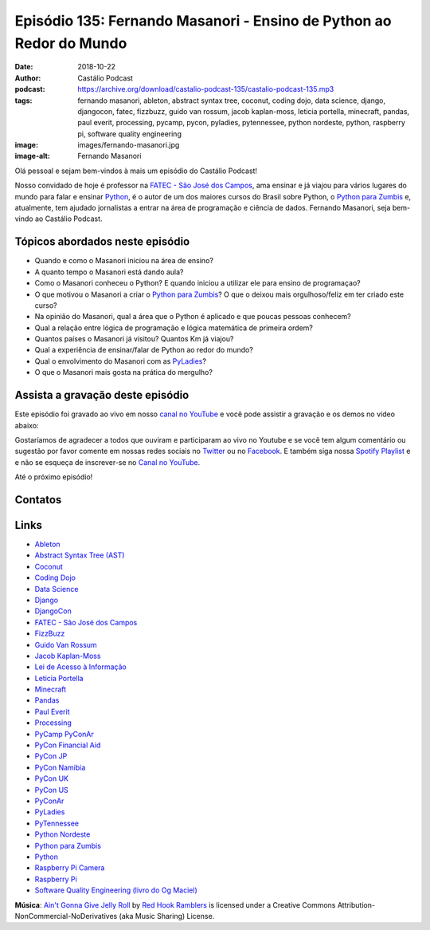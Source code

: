 ====================================================================
Episódio 135: Fernando Masanori - Ensino de Python ao Redor do Mundo
====================================================================

:date: 2018-10-22
:author: Castálio Podcast
:podcast: https://archive.org/download/castalio-podcast-135/castalio-podcast-135.mp3
:tags: fernando masanori, ableton, abstract syntax tree, coconut, coding dojo,
       data science, django, djangocon, fatec, fizzbuzz, guido van rossum,
       jacob kaplan-moss, leticia portella, minecraft, pandas, paul everit,
       processing, pycamp, pycon, pyladies, pytennessee, python nordeste,
       python, raspberry pi, software quality engineering
:image: images/fernando-masanori.jpg
:image-alt: Fernando Masanori

Olá pessoal e sejam bem-vindos à mais um episódio do Castálio Podcast!

Nosso convidado de hoje é professor na `FATEC - São José dos Campos`_, ama
ensinar e já viajou para vários lugares do mundo para falar e ensinar
`Python`_, é o autor de um dos maiores cursos do Brasil sobre Python, o `Python
para Zumbis`_ e, atualmente, tem ajudado jornalistas a entrar na área de
programação e ciência de dados. Fernando Masanori, seja bem-vindo ao Castálio
Podcast.

.. more

.. raw:: html

    <div class="clearfix"></div>

.. podcast:: castalio-podcast-135
    :heading: Escute enquanto lê os show notes!


Tópicos abordados neste episódio
================================

* Quando e como o Masanori iniciou na área de ensino?
* A quanto tempo o Masanori está dando aula?
* Como o Masanori conheceu o Python? E quando iniciou a utilizar ele para
  ensino de programaçao?
* O que motivou o Masanori a criar o `Python para Zumbis`_? O que o deixou mais
  orgulhoso/feliz em ter criado este curso?
* Na opinião do Masanori, qual a área que o Python é aplicado e que poucas
  pessoas conhecem?
* Qual a relação entre lógica de programação e lógica matemática de primeira
  ordem?
* Quantos países o Masanori já visitou? Quantos Km já viajou?
* Qual a experiência de ensinar/falar de Python ao redor do mundo?
* Qual o envolvimento do Masanori com as `PyLadies`_?
* O que o Masanori mais gosta na prática do mergulho?


.. top5::

    :book:
        * Crime Castigo
        * O Idiota
        * Os Irmãos Karamazov
        * Dostoevsky: A Writer in His Time
        * A sutil arte de ligar o f*da-se
        * Os Miseráveis
        * Musashi
    :movie:
        * Forrest Gump
        * Guerra nas Estrelas - Imperio Contra Ataca
        * Casa Blanca
        * A Origem
        * Doze homens e uma sentença
    :music:
        * Coldplay - Viva la vida
        * MGMT - Kids
        * blink-182 - I miss you
        * Boy - We Were Here
        * Skank - Esquecimento


Assista a gravação deste episódio
=================================

Este episódio foi gravado ao vivo em nosso `canal no YouTube
<http://youtube.com/castaliopodcast>`_ e você pode assistir a gravação e os
demos no vídeo abaixo:

.. youtube:: U2KeD73Xhwk

Gostaríamos de agradecer a todos que ouviram e participaram ao vivo no Youtube
e se você tem algum comentário ou sugestão por favor comente em nossas redes
sociais no `Twitter <https://twitter.com/castaliopod>`_ ou no `Facebook
<https://www.facebook.com/castaliopod>`_. E também siga nossa `Spotify Playlist
<https://open.spotify.com/user/elyezermr/playlist/0PDXXZRXbJNTPVSnopiMXg>`_ e e
não se esqueça de inscrever-se no `Canal no YouTube
<http://youtube.com/castaliopodcast>`_.

Até o próximo episódio!

Contatos
========

.. raw:: html

    <div class="row">
        <div class="col-md-6">
            <p>
            <div class="media">
            <div class="media-left">
                <img class="media-object img-circle img-thumbnail" src="images/fernando-masanori.jpg" alt="Fernando Masanori" width="200px">
            </div>
            <div class="media-body">
                <h4 class="media-heading">Fernando Masanori</h4>
                <ul class="list-unstyled">
                    <li><i class="fa fa-github"></i> <a href="https://github.com/fmasanori">Github</a></li>
                    <li><i class="fa fa-linkedin"></i> <a href="https://www.linkedin.com/in/fmasanori">LinkedIn</a></li>
                    <li><i class="fa fa-link"></i> <a href="https://about.me/fmasanori">Site</a></li>
                    <li><i class="fa fa-twitter"></i> <a href="https://www.twitter.com/fmasanori">Twitter</a></li>
                </ul>
            </div>
            </div>
            </p>
        </div>
    </div>

.. podcast:: castalio-podcast-135
    :heading: Escute Agora


Links
=====

* `Ableton`_
* `Abstract Syntax Tree (AST)`_
* `Coconut`_
* `Coding Dojo`_
* `Data Science`_
* `Django`_
* `DjangoCon`_
* `FATEC - São José dos Campos`_
* `FizzBuzz`_
* `Guido Van Rossum`_
* `Jacob Kaplan-Moss`_
* `Lei de Acesso à Informação`_
* `Leticia Portella`_
* `Minecraft`_
* `Pandas`_
* `Paul Everit`_
* `Processing`_
* `PyCamp PyConAr`_
* `PyCon Financial Aid`_
* `PyCon JP`_
* `PyCon Namibia`_
* `PyCon UK`_
* `PyCon US`_
* `PyConAr`_
* `PyLadies`_
* `PyTennessee`_
* `Python Nordeste`_
* `Python para Zumbis`_
* `Python`_
* `Raspberry Pi Camera`_
* `Raspberry Pi`_
* `Software Quality Engineering (livro do Og Maciel)`_

.. class:: panel-body bg-info

    **Música**: `Ain't Gonna Give Jelly Roll`_ by `Red Hook Ramblers`_ is licensed under a Creative Commons Attribution-NonCommercial-NoDerivatives (aka Music Sharing) License.

.. Mentioned
.. _Ableton: https://www.ableton.com/
.. _Abstract Syntax Tree (AST): https://docs.python.org/3/library/ast.html
.. _Coconut: http://coconut-lang.org/
.. _Coding Dojo: https://pt.wikipedia.org/wiki/Coding_Dojo
.. _Data Science: https://en.wikipedia.org/wiki/Data_science
.. _Django: https://www.djangoproject.com/
.. _DjangoCon: https://djangocon.us/
.. _FATEC - São José dos Campos: http://fatecsjc-prd.azurewebsites.net/
.. _FizzBuzz: https://rosettacode.org/wiki/FizzBuzz
.. _Guido Van Rossum: https://gvanrossum.github.io/
.. _Jacob Kaplan-Moss: https://jacobian.org/
.. _Lei de Acesso à Informação: http://www.acessoainformacao.gov.br/
.. _Leticia Portella: https://leportella.com/
.. _Minecraft: https://minecraft.net/en-us/
.. _Pandas: http://pandas.pydata.org/
.. _Paul Everit: https://pauleveritt.wordpress.com/
.. _Processing: https://py.processing.org/
.. _PyCamp PyConAr: http://www.python.org.ar/wiki/PyCamp
.. _PyCon Financial Aid: https://us.pycon.org/2019/financial-assistance/
.. _PyCon JP: https://www.pycon.jp/
.. _PyCon Namibia: https://na.pycon.org/
.. _PyCon UK: https://2018.pyconuk.org/
.. _PyCon US: https://us.pycon.org/
.. _PyConAr: https://eventos.python.org.ar/events/pyconar2018/
.. _PyLadies: https://www.pyladies.com/
.. _PyTennessee: https://www.pytennessee.org/
.. _Python Nordeste: https://2018.pythonnordeste.org/
.. _Python para Zumbis: https://www.pycursos.com/python-para-zumbis/
.. _Python: https://www.python.org/
.. _Raspberry Pi Camera: https://www.raspberrypi.org/documentation/usage/camera/
.. _Raspberry Pi: https://www.raspberrypi.org/
.. _Software Quality Engineering (livro do Og Maciel): https://gumroad.com/l/software-quality-engineering


.. Footer
.. _Ain't Gonna Give Jelly Roll: http://freemusicarchive.org/music/Red_Hook_Ramblers/Live__WFMU_on_Antique_Phonograph_Music_Program_with_MAC_Feb_8_2011/Red_Hook_Ramblers_-_12_-_Aint_Gonna_Give_Jelly_Roll
.. _Red Hook Ramblers: http://www.redhookramblers.com/
